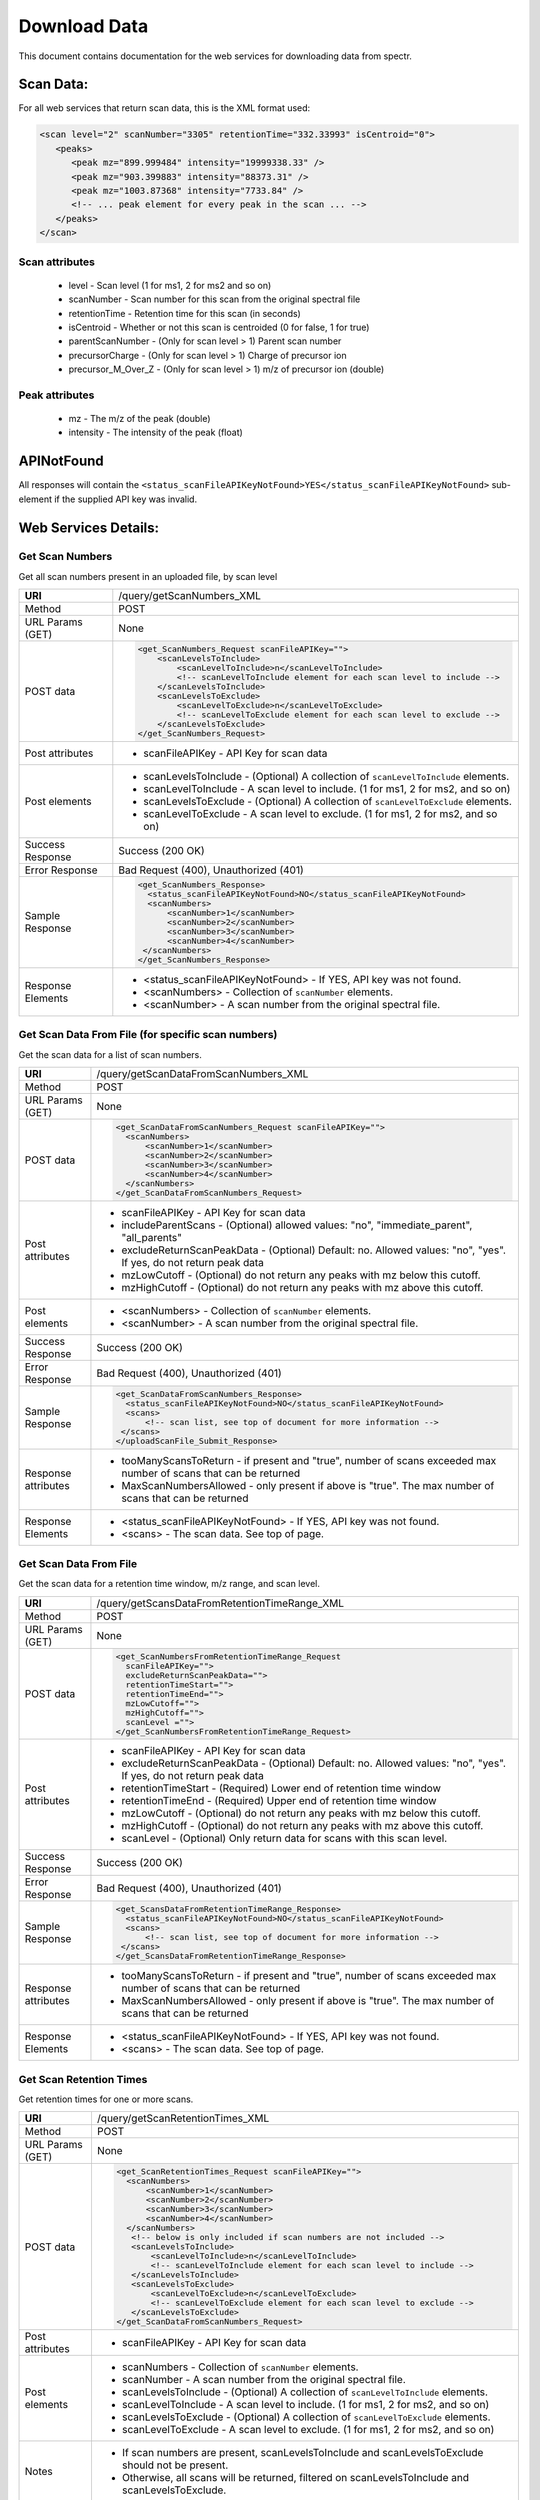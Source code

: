 ===========================================
Download Data
===========================================
This document contains documentation for the web services for downloading data from spectr.

Scan Data:
===============================
For all web services that return scan data, this is the XML format used:

.. code-block:: xml

 <scan level="2" scanNumber="3305" retentionTime="332.33993" isCentroid="0">
    <peaks>
       <peak mz="899.999484" intensity="19999338.33" />
       <peak mz="903.399883" intensity="88373.31" />
       <peak mz="1003.87368" intensity="7733.84" />
       <!-- ... peak element for every peak in the scan ... -->
    </peaks>
 </scan>

Scan attributes
------------------

 * level - Scan level (1 for ms1, 2 for ms2 and so on)
 * scanNumber - Scan number for this scan from the original spectral file
 * retentionTime - Retention time for this scan (in seconds)
 * isCentroid - Whether or not this scan is centroided (0 for false, 1 for true)
 * parentScanNumber - (Only for scan level > 1) Parent scan number
 * precursorCharge - (Only for scan level > 1) Charge of precursor ion
 * precursor_M_Over_Z - (Only for scan level > 1) m/z of precursor ion (double)

Peak attributes
--------------------

 * mz - The m/z of the peak (double)
 * intensity - The intensity of the peak (float)

APINotFound
=======================
All responses will contain the ``<status_scanFileAPIKeyNotFound>YES</status_scanFileAPIKeyNotFound>`` sub-element if
the supplied API key was invalid.


Web Services Details:
================================

Get Scan Numbers
---------------------------------------------------------
Get all scan numbers present in an uploaded file, by scan level

+----------------------+------------------------------------------------------------------------------------------------------------------------+
| **URI**              | /query/getScanNumbers_XML                                                                                              |
+----------------------+------------------------------------------------------------------------------------------------------------------------+
| Method               | POST                                                                                                                   |
+----------------------+------------------------------------------------------------------------------------------------------------------------+
| URL Params           | None                                                                                                                   |
| (GET)                |                                                                                                                        |
+----------------------+------------------------------------------------------------------------------------------------------------------------+
| POST data            | .. code-block:: xml                                                                                                    |
|                      |                                                                                                                        |
|                      |      <get_ScanNumbers_Request scanFileAPIKey="">                                                                       |
|                      |          <scanLevelsToInclude>                                                                                         |
|                      |              <scanLevelToInclude>n</scanLevelToInclude>                                                                |
|                      |              <!-- scanLevelToInclude element for each scan level to include -->                                        |
|                      |          </scanLevelsToInclude>                                                                                        |
|                      |          <scanLevelsToExclude>                                                                                         |
|                      |              <scanLevelToExclude>n</scanLevelToExclude>                                                                |
|                      |              <!-- scanLevelToExclude element for each scan level to exclude -->                                        |
|                      |          </scanLevelsToExclude>                                                                                        |
|                      |      </get_ScanNumbers_Request>                                                                                        |
|                      |                                                                                                                        |
+----------------------+------------------------------------------------------------------------------------------------------------------------+
| Post attributes      |  * scanFileAPIKey -  API Key for scan data                                                                             |
+----------------------+------------------------------------------------------------------------------------------------------------------------+
| Post elements        |  * scanLevelsToInclude - (Optional) A collection of ``scanLevelToInclude`` elements.                                   |
|                      |  * scanLevelToInclude - A scan level to include. (1 for ms1, 2 for ms2, and so on)                                     |
|                      |  * scanLevelsToExclude - (Optional) A collection of ``scanLevelToExclude`` elements.                                   |
|                      |  * scanLevelToExclude - A scan level to exclude. (1 for ms1, 2 for ms2, and so on)                                     |
+----------------------+------------------------------------------------------------------------------------------------------------------------+
| Success Response     | Success (200 OK)                                                                                                       |
+----------------------+------------------------------------------------------------------------------------------------------------------------+
| Error Response       | Bad Request (400), Unauthorized (401)                                                                                  |
+----------------------+------------------------------------------------------------------------------------------------------------------------+
| Sample Response      | .. code-block:: xml                                                                                                    |
|                      |                                                                                                                        |
|                      |  <get_ScanNumbers_Response>                                                                                            |
|                      |    <status_scanFileAPIKeyNotFound>NO</status_scanFileAPIKeyNotFound>                                                   |
|                      |    <scanNumbers>                                                                                                       |
|                      |        <scanNumber>1</scanNumber>                                                                                      |
|                      |        <scanNumber>2</scanNumber>                                                                                      |
|                      |        <scanNumber>3</scanNumber>                                                                                      |
|                      |        <scanNumber>4</scanNumber>                                                                                      |
|                      |   </scanNumbers>                                                                                                       |
|                      |  </get_ScanNumbers_Response>                                                                                           |
|                      |                                                                                                                        |
+----------------------+------------------------------------------------------------------------------------------------------------------------+
| Response Elements    |  * <status_scanFileAPIKeyNotFound> - If YES, API key was not found.                                                    |
|                      |  * <scanNumbers> - Collection of ``scanNumber`` elements.                                                              |
|                      |  * <scanNumber> - A scan number from the original spectral file.                                                       |
+----------------------+------------------------------------------------------------------------------------------------------------------------+


Get Scan Data From File (for specific scan numbers)
---------------------------------------------------------
Get the scan data for a list of scan numbers.

+----------------------+------------------------------------------------------------------------------------------------------------------------+
| **URI**              | /query/getScanDataFromScanNumbers_XML                                                                                  |
+----------------------+------------------------------------------------------------------------------------------------------------------------+
| Method               | POST                                                                                                                   |
+----------------------+------------------------------------------------------------------------------------------------------------------------+
| URL Params           | None                                                                                                                   |
| (GET)                |                                                                                                                        |
+----------------------+------------------------------------------------------------------------------------------------------------------------+
| POST data            | .. code-block:: xml                                                                                                    |
|                      |                                                                                                                        |
|                      |      <get_ScanDataFromScanNumbers_Request scanFileAPIKey="">                                                           |
|                      |        <scanNumbers>                                                                                                   |
|                      |            <scanNumber>1</scanNumber>                                                                                  |
|                      |            <scanNumber>2</scanNumber>                                                                                  |
|                      |            <scanNumber>3</scanNumber>                                                                                  |
|                      |            <scanNumber>4</scanNumber>                                                                                  |
|                      |        </scanNumbers>                                                                                                  |
|                      |      </get_ScanDataFromScanNumbers_Request>                                                                            |
|                      |                                                                                                                        |
+----------------------+------------------------------------------------------------------------------------------------------------------------+
| Post attributes      |  * scanFileAPIKey -  API Key for scan data                                                                             |
|                      |  * includeParentScans - (Optional) allowed values: "no", "immediate_parent", "all_parents"                             |
|                      |  * excludeReturnScanPeakData - (Optional) Default: no. Allowed values: "no", "yes". If yes, do not return peak data    |
|                      |  * mzLowCutoff - (Optional) do not return any peaks with mz below this cutoff.                                         |
|                      |  * mzHighCutoff - (Optional) do not return any peaks with mz above this cutoff.                                        |
+----------------------+------------------------------------------------------------------------------------------------------------------------+
| Post elements        |  * <scanNumbers> - Collection of ``scanNumber`` elements.                                                              |
|                      |  * <scanNumber> - A scan number from the original spectral file.                                                       |
+----------------------+------------------------------------------------------------------------------------------------------------------------+
| Success Response     | Success (200 OK)                                                                                                       |
+----------------------+------------------------------------------------------------------------------------------------------------------------+
| Error Response       | Bad Request (400), Unauthorized (401)                                                                                  |
+----------------------+------------------------------------------------------------------------------------------------------------------------+
| Sample Response      | .. code-block:: xml                                                                                                    |
|                      |                                                                                                                        |
|                      |  <get_ScanDataFromScanNumbers_Response>                                                                                |
|                      |    <status_scanFileAPIKeyNotFound>NO</status_scanFileAPIKeyNotFound>                                                   |
|                      |    <scans>                                                                                                             |
|                      |        <!-- scan list, see top of document for more information -->                                                    |
|                      |   </scans>                                                                                                             |
|                      |  </uploadScanFile_Submit_Response>                                                                                     |
|                      |                                                                                                                        |
+----------------------+------------------------------------------------------------------------------------------------------------------------+
| Response attributes  |  * tooManyScansToReturn - if present and "true", number of scans exceeded max number of scans that can be returned     |
|                      |  * MaxScanNumbersAllowed - only present if above is "true". The max number of scans that can be returned               |
+----------------------+------------------------------------------------------------------------------------------------------------------------+
| Response Elements    |  * <status_scanFileAPIKeyNotFound> - If YES, API key was not found.                                                    |
|                      |  * <scans>  - The scan data. See top of page.                                                                          |
+----------------------+------------------------------------------------------------------------------------------------------------------------+



Get Scan Data From File
------------------------------------------------------------
Get the scan data for a retention time window, m/z range, and scan level.

+----------------------+------------------------------------------------------------------------------------------------------------------------+
| **URI**              | /query/getScansDataFromRetentionTimeRange_XML                                                                          |
+----------------------+------------------------------------------------------------------------------------------------------------------------+
| Method               | POST                                                                                                                   |
+----------------------+------------------------------------------------------------------------------------------------------------------------+
| URL Params           | None                                                                                                                   |
| (GET)                |                                                                                                                        |
+----------------------+------------------------------------------------------------------------------------------------------------------------+
| POST data            | .. code-block:: xml                                                                                                    |
|                      |                                                                                                                        |
|                      |      <get_ScanNumbersFromRetentionTimeRange_Request                                                                    |
|                      |        scanFileAPIKey="">                                                                                              |
|                      |        excludeReturnScanPeakData="">                                                                                   |
|                      |        retentionTimeStart="">                                                                                          |
|                      |        retentionTimeEnd="">                                                                                            |
|                      |        mzLowCutoff="">                                                                                                 |
|                      |        mzHighCutoff="">                                                                                                |
|                      |        scanLevel ="">                                                                                                  |
|                      |      </get_ScanNumbersFromRetentionTimeRange_Request>                                                                  |
|                      |                                                                                                                        |
+----------------------+------------------------------------------------------------------------------------------------------------------------+
| Post attributes      |  * scanFileAPIKey -  API Key for scan data                                                                             |
|                      |  * excludeReturnScanPeakData - (Optional) Default: no. Allowed values: "no", "yes". If yes, do not return peak data    |
|                      |  * retentionTimeStart - (Required) Lower end of retention time window                                                  |
|                      |  * retentionTimeEnd - (Required) Upper end of retention time window                                                    |
|                      |  * mzLowCutoff - (Optional) do not return any peaks with mz below this cutoff.                                         |
|                      |  * mzHighCutoff - (Optional) do not return any peaks with mz above this cutoff.                                        |
|                      |  * scanLevel - (Optional) Only return data for scans with this scan level.                                             |
+----------------------+------------------------------------------------------------------------------------------------------------------------+
| Success Response     | Success (200 OK)                                                                                                       |
+----------------------+------------------------------------------------------------------------------------------------------------------------+
| Error Response       | Bad Request (400), Unauthorized (401)                                                                                  |
+----------------------+------------------------------------------------------------------------------------------------------------------------+
| Sample Response      | .. code-block:: xml                                                                                                    |
|                      |                                                                                                                        |
|                      |  <get_ScansDataFromRetentionTimeRange_Response>                                                                        |
|                      |    <status_scanFileAPIKeyNotFound>NO</status_scanFileAPIKeyNotFound>                                                   |
|                      |    <scans>                                                                                                             |
|                      |        <!-- scan list, see top of document for more information -->                                                    |
|                      |   </scans>                                                                                                             |
|                      |  </get_ScansDataFromRetentionTimeRange_Response>                                                                       |
|                      |                                                                                                                        |
+----------------------+------------------------------------------------------------------------------------------------------------------------+
| Response attributes  |  * tooManyScansToReturn - if present and "true", number of scans exceeded max number of scans that can be returned     |
|                      |  * MaxScanNumbersAllowed - only present if above is "true". The max number of scans that can be returned               |
+----------------------+------------------------------------------------------------------------------------------------------------------------+
| Response Elements    |  * <status_scanFileAPIKeyNotFound> - If YES, API key was not found.                                                    |
|                      |  * <scans>  - The scan data. See top of page.                                                                          |
+----------------------+------------------------------------------------------------------------------------------------------------------------+




Get Scan Retention Times
---------------------------------------------------------
Get retention times for one or more scans.

+----------------------+------------------------------------------------------------------------------------------------------------------------+
| **URI**              | /query/getScanRetentionTimes_XML                                                                                       |
+----------------------+------------------------------------------------------------------------------------------------------------------------+
| Method               | POST                                                                                                                   |
+----------------------+------------------------------------------------------------------------------------------------------------------------+
| URL Params           | None                                                                                                                   |
| (GET)                |                                                                                                                        |
+----------------------+------------------------------------------------------------------------------------------------------------------------+
| POST data            | .. code-block:: xml                                                                                                    |
|                      |                                                                                                                        |
|                      |      <get_ScanRetentionTimes_Request scanFileAPIKey="">                                                                |
|                      |        <scanNumbers>                                                                                                   |
|                      |            <scanNumber>1</scanNumber>                                                                                  |
|                      |            <scanNumber>2</scanNumber>                                                                                  |
|                      |            <scanNumber>3</scanNumber>                                                                                  |
|                      |            <scanNumber>4</scanNumber>                                                                                  |
|                      |        </scanNumbers>                                                                                                  |
|                      |         <!-- below is only included if scan numbers are not included -->                                               |
|                      |         <scanLevelsToInclude>                                                                                          |
|                      |             <scanLevelToInclude>n</scanLevelToInclude>                                                                 |
|                      |             <!-- scanLevelToInclude element for each scan level to include -->                                         |
|                      |         </scanLevelsToInclude>                                                                                         |
|                      |         <scanLevelsToExclude>                                                                                          |
|                      |             <scanLevelToExclude>n</scanLevelToExclude>                                                                 |
|                      |             <!-- scanLevelToExclude element for each scan level to exclude -->                                         |
|                      |         </scanLevelsToExclude>                                                                                         |
|                      |      </get_ScanDataFromScanNumbers_Request>                                                                            |
|                      |                                                                                                                        |
+----------------------+------------------------------------------------------------------------------------------------------------------------+
| Post attributes      |  * scanFileAPIKey -  API Key for scan data                                                                             |
+----------------------+------------------------------------------------------------------------------------------------------------------------+
| Post elements        |  * scanNumbers - Collection of ``scanNumber`` elements.                                                                |
|                      |  * scanNumber - A scan number from the original spectral file.                                                         |
|                      |  * scanLevelsToInclude - (Optional) A collection of ``scanLevelToInclude`` elements.                                   |
|                      |  * scanLevelToInclude - A scan level to include. (1 for ms1, 2 for ms2, and so on)                                     |
|                      |  * scanLevelsToExclude - (Optional) A collection of ``scanLevelToExclude`` elements.                                   |
|                      |  * scanLevelToExclude - A scan level to exclude. (1 for ms1, 2 for ms2, and so on)                                     |
+----------------------+------------------------------------------------------------------------------------------------------------------------+
| Notes                |  * If scan numbers are present, scanLevelsToInclude and scanLevelsToExclude should not be present.                     |
|                      |  * Otherwise, all scans will be returned, filtered on scanLevelsToInclude and scanLevelsToExclude.                     |
+----------------------+------------------------------------------------------------------------------------------------------------------------+
| Success Response     | Success (200 OK)                                                                                                       |
+----------------------+------------------------------------------------------------------------------------------------------------------------+
| Error Response       | Bad Request (400), Unauthorized (401)                                                                                  |
+----------------------+------------------------------------------------------------------------------------------------------------------------+
| Sample Response      | .. code-block:: xml                                                                                                    |
|                      |                                                                                                                        |
|                      |  <get_ScanRetentionTimes_Response>                                                                                     |
|                      |    <status_scanFileAPIKeyNotFound>NO</status_scanFileAPIKeyNotFound>                                                   |
|                      |    <scanParts>                                                                                                         |
|                      |        <scanPart scanNumber="1" level="1" retentionTime="1.3346" />                                                    |
|                      |        <scanPart scanNumber="2" level="1" retentionTime="2.3346" />                                                    |
|                      |        <scanPart scanNumber="3" level="2" retentionTime="3.8346" />                                                    |
|                      |        <!-- repeat for all returned scans -->                                                                          |
|                      |   </scanParts>                                                                                                         |
|                      |  </get_ScanRetentionTimes_Response>                                                                                    |
|                      |                                                                                                                        |
+----------------------+------------------------------------------------------------------------------------------------------------------------+
| Response Elements    |  * <status_scanFileAPIKeyNotFound> - If YES, API key was not found.                                                    |
|                      |  * <scanParts> - A collection of scanPart elements                                                                     |
|                      |  * <scanPart> - A report of the retention time for a given scan.                                                       |
+----------------------+------------------------------------------------------------------------------------------------------------------------+
| scanPart attributes  |  * scanNumber - The scan number being reported on                                                                      |
|                      |  * level - The level for this scan (e.g. "2" for ms2)                                                                  |
|                      |  * retentionTime - The retention time for this scan (in seconds)                                                       |
+----------------------+------------------------------------------------------------------------------------------------------------------------+



Get Scan Level Summary Data
---------------------------------------------------------
Get summary statistics for each scan level

+----------------------+------------------------------------------------------------------------------------------------------------------------+
| **URI**              | /query/getSummaryDataPerScanLevel_XML                                                                                  |
+----------------------+------------------------------------------------------------------------------------------------------------------------+
| Method               | POST                                                                                                                   |
+----------------------+------------------------------------------------------------------------------------------------------------------------+
| URL Params           | None                                                                                                                   |
| (GET)                |                                                                                                                        |
+----------------------+------------------------------------------------------------------------------------------------------------------------+
| POST data            | .. code-block:: xml                                                                                                    |
|                      |                                                                                                                        |
|                      |      <get_SummaryDataPerScanLevel_Request scanFileAPIKey="" />                                                         |
|                      |                                                                                                                        |
+----------------------+------------------------------------------------------------------------------------------------------------------------+
| Post attributes      |  * scanFileAPIKey -  API Key for scan data                                                                             |
+----------------------+------------------------------------------------------------------------------------------------------------------------+
| Success Response     | Success (200 OK)                                                                                                       |
+----------------------+------------------------------------------------------------------------------------------------------------------------+
| Error Response       | Bad Request (400), Unauthorized (401)                                                                                  |
+----------------------+------------------------------------------------------------------------------------------------------------------------+
| Sample Response      | .. code-block:: xml                                                                                                    |
|                      |                                                                                                                        |
|                      |  <get_SummaryDataPerScanLevel_Response>                                                                                |
|                      |    <status_scanFileAPIKeyNotFound>NO</status_scanFileAPIKeyNotFound>                                                   |
|                      |    <scanSummaryPerScanLevelList>                                                                                       |
|                      |        <scanSummaryPerScanLevel scanLevel="1" numberOfScans="37736" totalIonCurrent="28458447387.383" />               |
|                      |        <scanSummaryPerScanLevel scanLevel="2" numberOfScans="28473" totalIonCurrent="7643543763.293" />                |
|                      |        <!-- repeat for all scan levels -->                                                                             |
|                      |   </scanSummaryPerScanLevelList>                                                                                       |
|                      |  </get_SummaryDataPerScanLevel_Response>                                                                               |
|                      |                                                                                                                        |
+----------------------+------------------------------------------------------------------------------------------------------------------------+
| Response Elements    |  * <status_scanFileAPIKeyNotFound> - If YES, API key was not found.                                                    |
|                      |  * <scanSummaryPerScanLevelList> - A collection of scanSummaryPerScanLevel elements                                    |
|                      |  * <scanSummaryPerScanLevel> - Summary statistics for a given scan level                                               |
+----------------------+------------------------------------------------------------------------------------------------------------------------+
| sc. level attributes |  * scanLevel - A scan level (e.g. "2" for ms2)                                                                         |
|                      |  * numberOfScans - Total number of scans at this scan level                                                            |
|                      |  * totalIonCurrent - Summed intensity of all peaks for all scans at this scan level                                    |
+----------------------+------------------------------------------------------------------------------------------------------------------------+


Get Binned MS1 Ion Intensity
---------------------------------------------------------
Get binned total ion intensity from MS1 scans. Note, unlike other web services, this one returned GZIP compressed JSON data.

+----------------------+------------------------------------------------------------------------------------------------------------------------+
| **URI**              | /query/getScanPeakIntensityBinnedOn_RT_MZ_JSON_GZIPPED                                                                 |
+----------------------+------------------------------------------------------------------------------------------------------------------------+
| Method               | POST                                                                                                                   |
+----------------------+------------------------------------------------------------------------------------------------------------------------+
| URL Params           | None                                                                                                                   |
| (GET)                |                                                                                                                        |
+----------------------+------------------------------------------------------------------------------------------------------------------------+
| POST data            | .. code-block:: xml                                                                                                    |
|                      |                                                                                                                        |
|                      |      <get_ScanPeakIntensityBinnedOn_RT_MZ_Request scanFileAPIKey="" />                                                 |
|                      |                                                                                                                        |
+----------------------+------------------------------------------------------------------------------------------------------------------------+
| Post attributes      |  * scanFileAPIKey -  API Key for scan data                                                                             |
+----------------------+------------------------------------------------------------------------------------------------------------------------+
| Success Response     | Success (200 OK)                                                                                                       |
+----------------------+------------------------------------------------------------------------------------------------------------------------+
| Error Response       | Bad Request (400), Unauthorized (401)                                                                                  |
+----------------------+------------------------------------------------------------------------------------------------------------------------+
| Sample Response      | .. literalinclude:: binnedIonIntensities.json                                                                          |
|                      |    :language: javascript                                                                                               |
+----------------------+------------------------------------------------------------------------------------------------------------------------+


